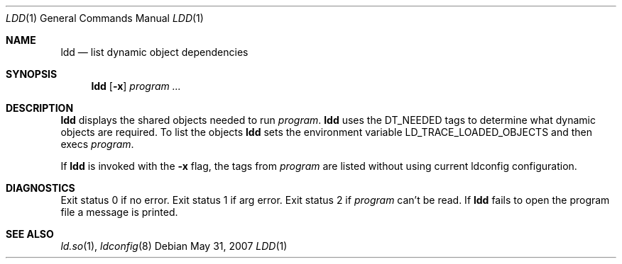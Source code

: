 .\"	$OpenBSD: ldd.1,v 1.8 2009/03/02 09:27:34 sobrado Exp $
.\"
.\" Copyright (c) 1996 Per Fogelstrom
.\"
.\" Redistribution and use in source and binary forms, with or without
.\" modification, are permitted provided that the following conditions
.\" are met:
.\" 1. Redistributions of source code must retain the above copyright
.\"    notice, this list of conditions and the following disclaimer.
.\" 2. Redistributions in binary form must reproduce the above copyright
.\"    notice, this list of conditions and the following disclaimer in the
.\"    documentation and/or other materials provided with the distribution.
.\"
.\" THIS SOFTWARE IS PROVIDED BY THE AUTHOR ``AS IS'' AND ANY EXPRESS
.\" OR IMPLIED WARRANTIES, INCLUDING, BUT NOT LIMITED TO, THE IMPLIED
.\" WARRANTIES OF MERCHANTABILITY AND FITNESS FOR A PARTICULAR PURPOSE
.\" ARE DISCLAIMED.  IN NO EVENT SHALL THE AUTHOR BE LIABLE FOR ANY
.\" DIRECT, INDIRECT, INCIDENTAL, SPECIAL, EXEMPLARY, OR CONSEQUENTIAL
.\" DAMAGES (INCLUDING, BUT NOT LIMITED TO, PROCUREMENT OF SUBSTITUTE GOODS
.\" OR SERVICES; LOSS OF USE, DATA, OR PROFITS; OR BUSINESS INTERRUPTION)
.\" HOWEVER CAUSED AND ON ANY THEORY OF LIABILITY, WHETHER IN CONTRACT, STRICT
.\" LIABILITY, OR TORT (INCLUDING NEGLIGENCE OR OTHERWISE) ARISING IN ANY WAY
.\" OUT OF THE USE OF THIS SOFTWARE, EVEN IF ADVISED OF THE POSSIBILITY OF
.\" SUCH DAMAGE.
.\"
.\"
.Dd $Mdocdate: May 31 2007 $
.Dt LDD 1
.Os
.Sh NAME
.Nm ldd
.Nd list dynamic object dependencies
.Sh SYNOPSIS
.Nm ldd
.Op Fl x
.Ar program ...
.Sh DESCRIPTION
.Nm
displays the shared objects needed to run
.Ar program .
.Nm
uses the
.Dv DT_NEEDED
tags to determine what dynamic objects are required.
To list the objects
.Nm
sets the environment variable
.Ev LD_TRACE_LOADED_OBJECTS
and then execs
.Ar program .
.Pp
If
.Nm
is invoked with the
.Fl x
flag, the tags from
.Ar program
are listed without using current ldconfig configuration.
.Sh DIAGNOSTICS
Exit status 0 if no error.
Exit status 1 if arg error.
Exit status 2 if
.Ar program
can't be read.
If
.Nm
fails to open the program file a message is printed.
.Sh SEE ALSO
.Xr ld.so 1 ,
.Xr ldconfig 8
